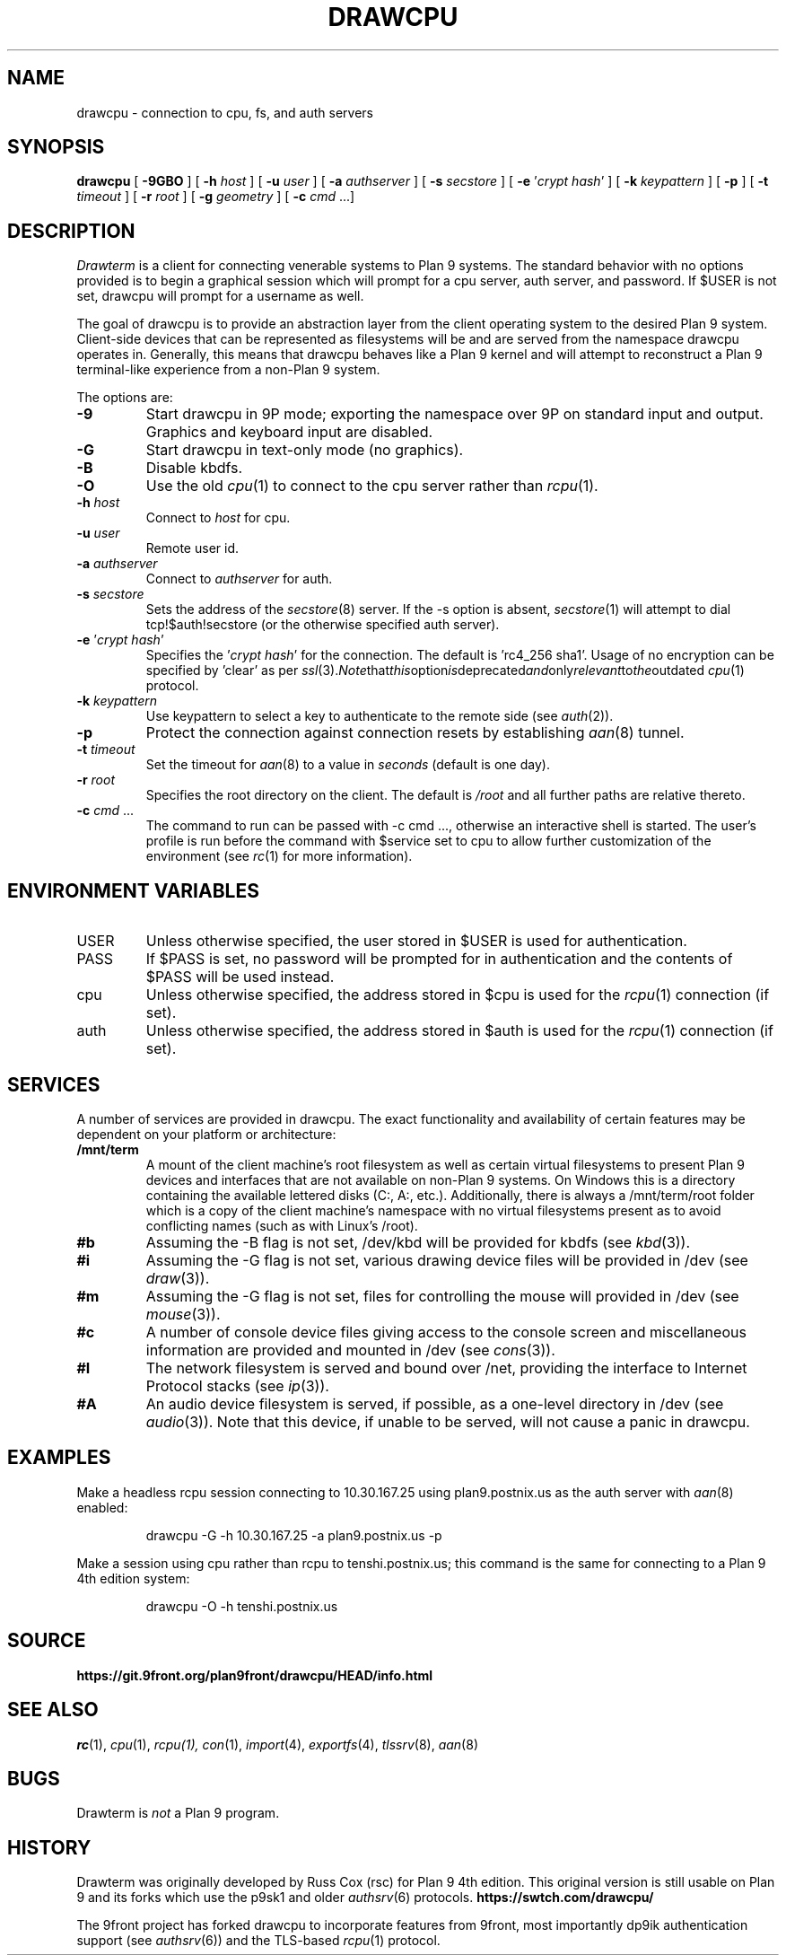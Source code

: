 .TH DRAWCPU 1

.SH NAME
drawcpu  \- connection to cpu, fs, and auth servers

.SH SYNOPSIS
.B drawcpu
[
.B -9GBO
] [
.B -h
.I host
] [
.B -u
.I user
] [
.B -a
.I authserver
] [
.B -s
.I secstore
] [
.B -e
\fR'\fIcrypt hash\fR'
] [
.B -k
.I keypattern
] [
.B -p
] [
.B -t
.I timeout
] [
.B -r
.I root
] [
.B -g
.I geometry
] [
.B -c
.I cmd \fR...]

.SH DESCRIPTION
.I Drawterm
is a client for connecting venerable systems to Plan 9 systems. The standard behavior with no options provided is to begin a graphical session which will prompt for a cpu server, auth server, and password. If $USER is not set, drawcpu will prompt for a username as well. 

The goal of drawcpu is to provide an abstraction layer from the client operating system to the desired Plan 9 system. Client-side devices that can be represented as filesystems will be and are served from the namespace drawcpu operates in. Generally, this means that drawcpu behaves like a Plan 9 kernel and will attempt to reconstruct a Plan 9 terminal-like experience from a non-Plan 9 system.

.PP
The options are:
.PD

.TP
.B -9
Start drawcpu in 9P mode;
exporting the namespace over 9P on standard input and output.
Graphics and keyboard input are disabled.

.TP
.B -G
Start drawcpu in text-only mode (no graphics).

.TP
.B -B
Disable kbdfs.

.TP
.B -O
Use the old
.IR cpu (1)
to connect to the cpu server rather than 
.IR rcpu (1)\fR.

.TP
.B -h \fIhost
Connect to \fIhost\fR for cpu.

.TP
.B -u \fIuser
Remote user id.

.TP
.B -a \fIauthserver
Connect to \fIauthserver\fR for auth.

.TP
.B -s \fIsecstore
Sets the address of the
.IR secstore (8)
server. If the -s option is absent,
.IR secstore (1)
will attempt to dial tcp!$auth!secstore (or the otherwise specified auth server).

.TP
.B -e \fR'\fIcrypt hash\fR'
Specifies the \fR'\fIcrypt hash\fR'
for the connection. The default is 'rc4_256 sha1'. Usage of no encryption can be specified by 'clear' as per
.IR ssl (3)\fR. Note that this option is deprecated and only relevant to the outdated
.IR cpu (1)
protocol.

.TP
.B -k \fIkeypattern
Use keypattern to select a key to authenticate to the remote side (see 
.IR auth (2)\fR).

.TP
.B -p
Protect the connection against connection resets by establishing
.IR aan (8)
tunnel.

.TP
.B -t \fItimeout
Set the timeout for
.IR aan (8)
to a value in 
.I seconds\fR (default is one day).

.TP
.B -r \fIroot
Specifies the root directory on the client. The default is
.I /root
and all further paths are relative thereto.

.TP
.B -c \fIcmd \fR...
The command to run can be passed with -c cmd ..., otherwise an interactive shell is started. The user's profile is run before the command with $service set to cpu to allow further customization of the environment (see 
.IR rc (1)
for more information).

.PP
.SH ENVIRONMENT VARIABLES
.IP USER
Unless otherwise specified, the user stored in $USER is used for authentication.

.IP PASS
If $PASS is set, no password will be prompted for in authentication and the contents of $PASS will be used instead.

.IP cpu
Unless otherwise specified, the address stored in $cpu is used for the
.IR rcpu (1)
connection (if set).

.IP auth
Unless otherwise specified, the address stored in $auth is used for the 
.IR rcpu (1)
connection (if set).

.PP
.SH SERVICES
A number of services are provided in drawcpu. The exact functionality and availability of certain features may be dependent on your platform or architecture: 

.TP
.B /mnt/term
A mount of the client machine's root filesystem as well as certain virtual filesystems to present Plan 9 devices and interfaces that are not available on non-Plan 9 systems. On Windows this is a directory containing the available lettered disks (C:, A:, etc.). Additionally, there is always a /mnt/term/root folder which is a copy of the client machine's namespace with no virtual filesystems present as to avoid conflicting names (such as with Linux's /root).

.TP
.B #b
Assuming the -B flag is not set, /dev/kbd will be provided for kbdfs (see
.IR kbd (3)\fR).

.TP
.B #i
Assuming the -G flag is not set, various drawing device files will be provided in /dev (see
.IR draw (3)\fR).

.TP
.B #m
Assuming the -G flag is not set, files for controlling the mouse will provided in /dev (see
.IR mouse (3)\fR).

.TP
.B #c
A number of console device files giving access to the console screen and miscellaneous information are provided and mounted in /dev (see
.IR cons (3)\fR).

.TP
.B #I
The network filesystem is served and bound over /net, providing the interface to Internet Protocol stacks (see
.IR ip (3)\fR).

.TP
.B #A
An audio device filesystem is served, if possible, as a one-level directory in /dev (see
.IR audio (3)\fR).
Note that this device, if unable to be served, will not cause a panic in drawcpu.

.PP
.SH EXAMPLES
Make a headless rcpu session connecting to 10.30.167.25 using plan9.postnix.us as the auth server with
.IR aan (8)
enabled:
.IP
.EX
drawcpu -G -h 10.30.167.25 -a plan9.postnix.us -p
.EE
.PP

Make a session using cpu rather than rcpu to tenshi.postnix.us; this command is the same for connecting to a Plan 9 4th edition system:
.IP
.EX
drawcpu -O -h tenshi.postnix.us
.EE
.PP

.PP
.SH SOURCE
.B https://git.9front.org/plan9front/drawcpu/HEAD/info.html

.PP
.SH "SEE ALSO"
.IR rc (1),
.IR cpu (1),
.IR rcpu(1),
.IR con (1),
.IR import (4),
.IR exportfs (4),
.IR tlssrv (8),
.IR aan (8)

.PP
.SH BUGS
Drawterm is 
.I not
a Plan 9 program.

.PP
.SH HISTORY
Drawterm was originally developed by Russ Cox (rsc) for Plan 9 4th edition. This original version is still usable on Plan 9 and its forks which use the p9sk1 and older
.IR authsrv (6)
protocols.
.B https://swtch.com/drawcpu/

The 9front project has forked drawcpu to incorporate features from 9front, most importantly dp9ik authentication support (see 
.IR authsrv (6)\fR)
and the TLS-based
.IR rcpu (1)
protocol.
